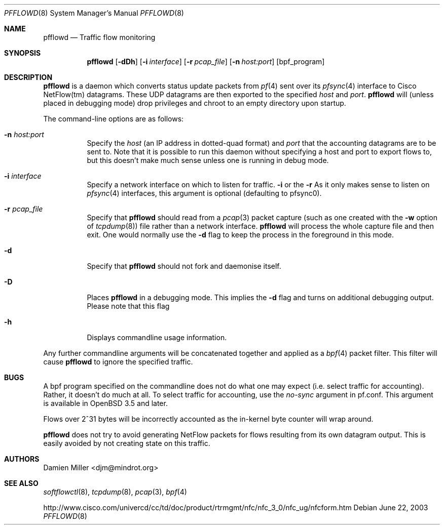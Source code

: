 .\" $Id: pfflowd.8,v 1.4 2003/11/09 00:50:54 djm Exp $
.\"
.\" Copyright (c) 2003 Damien Miller.  All rights reserved.
.\"
.\" Redistribution and use in source and binary forms, with or without
.\" modification, are permitted provided that the following conditions
.\" are met:
.\" 1. Redistributions of source code must retain the above copyright
.\"    notice, this list of conditions and the following disclaimer.
.\" 2. Redistributions in binary form must reproduce the above copyright
.\"    notice, this list of conditions and the following disclaimer in the
.\"    documentation and/or other materials provided with the distribution.
.\"
.\" THIS SOFTWARE IS PROVIDED BY THE AUTHOR ``AS IS'' AND ANY EXPRESS OR
.\" IMPLIED WARRANTIES, INCLUDING, BUT NOT LIMITED TO, THE IMPLIED WARRANTIES
.\" OF MERCHANTABILITY AND FITNESS FOR A PARTICULAR PURPOSE ARE DISCLAIMED.
.\" IN NO EVENT SHALL THE AUTHOR BE LIABLE FOR ANY DIRECT, INDIRECT,
.\" INCIDENTAL, SPECIAL, EXEMPLARY, OR CONSEQUENTIAL DAMAGES (INCLUDING, BUT
.\" NOT LIMITED TO, PROCUREMENT OF SUBSTITUTE GOODS OR SERVICES; LOSS OF USE,
.\" DATA, OR PROFITS; OR BUSINESS INTERRUPTION) HOWEVER CAUSED AND ON ANY
.\" THEORY OF LIABILITY, WHETHER IN CONTRACT, STRICT LIABILITY, OR TORT
.\" (INCLUDING NEGLIGENCE OR OTHERWISE) ARISING IN ANY WAY OUT OF THE USE OF
.\" THIS SOFTWARE, EVEN IF ADVISED OF THE POSSIBILITY OF SUCH DAMAGE.
.\"
.Dd June 22, 2003
.Dt PFFLOWD 8
.Os
.Sh NAME
.Nm pfflowd
.Nd Traffic flow monitoring
.Sh SYNOPSIS
.Nm pfflowd
.Op Fl dDh
.Op Fl i Ar interface
.Op Fl r Ar pcap_file
.Op Fl n Ar host:port
.Op bpf_program
.Sh DESCRIPTION
.Nm
is a daemon which converts status update packets from
.Xr pf 4
sent over its
.Xr pfsync 4
interface to Cisco NetFlow(tm) datagrams. These UDP datagrams are then 
exported to the specified
.Ar host
and
.Ar port .
.Nm
will (unless placed in debugging mode) drop privileges and chroot to an
empty directory upon startup.
.Pp
The command-line options are as follows:
.Bl -tag -width Ds
.It Fl n Ar host:port
Specify the 
.Ar host
(an IP address in dotted-quad format) and 
.Ar port
that the accounting datagrams are to be sent to. Note that it is possible
to run this daemon without specifying a host and port to export flows to,
but this doesn't make much sense unless one is running in debug mode.
.It Fl i Ar interface
Specify a network interface on which to listen for traffic.
.Fl i
or the
.Fl r 
As it only makes sense to listen on 
.Xr pfsync 4
interfaces, this argument is optional (defaulting to pfsync0).
.It Fl r Ar pcap_file
Specify that
.Nm
should read from a 
.Xr pcap 3
packet capture (such as one created with the 
.Fl w
option of 
.Xr tcpdump 8 )
file rather than a network interface. 
.Nm
will process the whole capture file and then exit. One would normally use
the 
.Fl d
flag to keep the process in the foreground in this mode.
.It Fl d
Specify that 
.Nm
should not fork and daemonise itself.
.It Fl D
Places
.Nm
in a debugging mode. This implies the 
.Fl d
flag and turns on additional debugging output. Please note that this flag
.It Fl h
Displays commandline usage information.
.El
.Pp
Any further commandline arguments will be concatenated together and 
applied as a 
.Xr bpf 4
packet filter. This filter will cause 
.Nm
to ignore the specified traffic.
.Sh BUGS
A bpf program specified on the commandline does not do what one may expect
(i.e. select traffic for accounting). 
Rather, it doesn't do much at all.
To select traffic for accounting, use the 
.Ar no-sync
argument in pf.conf. This argument is available in  
.Ox 3.5
and later.
.Pp
Flows over 2^31 bytes will be incorrectly accounted as the in-kernel byte 
counter will wrap around.
.Pp
.Nm
does not try to avoid generating NetFlow packets for flows resulting from
its own datagram output.
This is easily avoided by not creating state on this traffic.
.Sh AUTHORS
Damien Miller <djm@mindrot.org>
.Sh SEE ALSO
.Xr softflowctl 8 ,
.Xr tcpdump 8 ,
.Xr pcap 3 ,
.Xr bpf 4
.Bd -literal
http://www.cisco.com/univercd/cc/td/doc/product/rtrmgmt/nfc/nfc_3_0/nfc_ug/nfcform.htm
